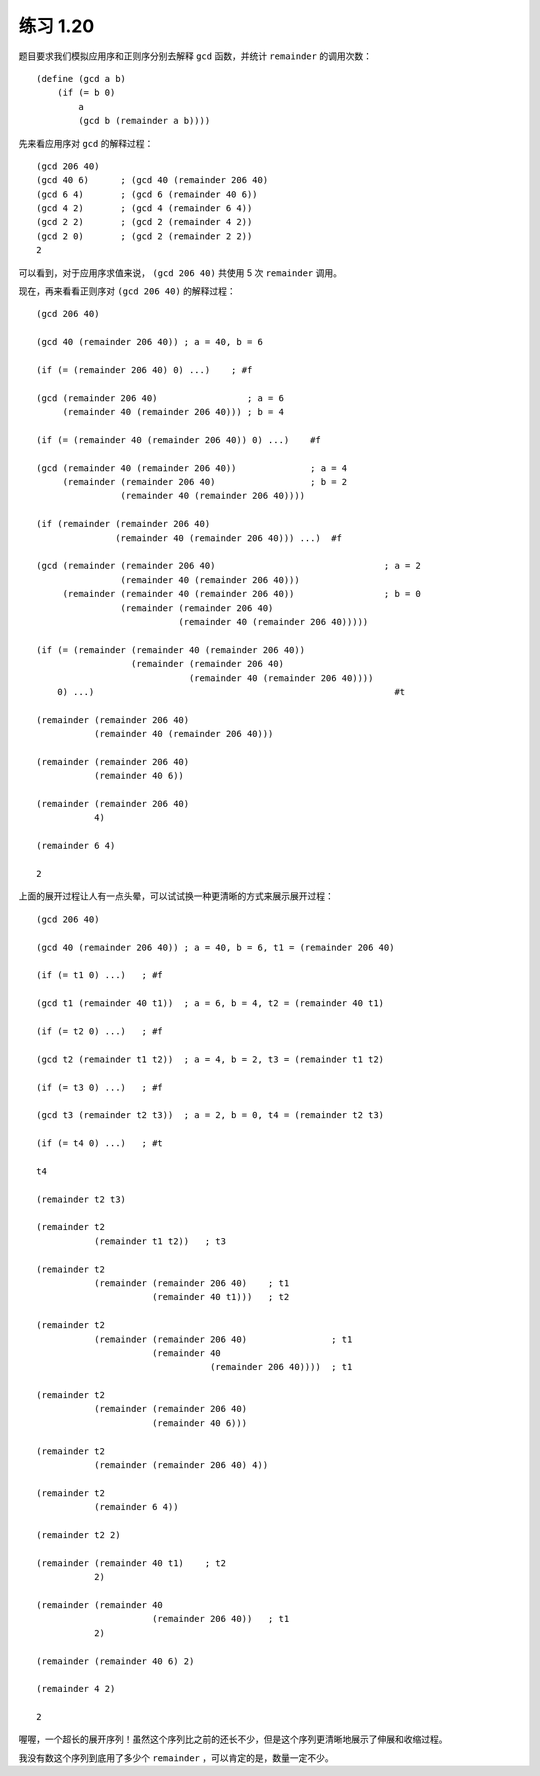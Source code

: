 练习 1.20
===============

题目要求我们模拟应用序和正则序分别去解释 ``gcd`` 函数，并统计 ``remainder`` 的调用次数：

::

    (define (gcd a b)
        (if (= b 0)
            a
            (gcd b (remainder a b))))

先来看应用序对 ``gcd`` 的解释过程：

::

    (gcd 206 40)
    (gcd 40 6)      ; (gcd 40 (remainder 206 40)
    (gcd 6 4)       ; (gcd 6 (remainder 40 6))
    (gcd 4 2)       ; (gcd 4 (remainder 6 4))
    (gcd 2 2)       ; (gcd 2 (remainder 4 2))
    (gcd 2 0)       ; (gcd 2 (remainder 2 2))
    2

可以看到，对于应用序求值来说， ``(gcd 206 40)`` 共使用 5 次 ``remainder`` 调用。

现在，再来看看正则序对 ``(gcd 206 40)`` 的解释过程：

::

    (gcd 206 40)

    (gcd 40 (remainder 206 40)) ; a = 40, b = 6

    (if (= (remainder 206 40) 0) ...)    ; #f

    (gcd (remainder 206 40)                 ; a = 6
         (remainder 40 (remainder 206 40))) ; b = 4

    (if (= (remainder 40 (remainder 206 40)) 0) ...)    #f

    (gcd (remainder 40 (remainder 206 40))              ; a = 4
         (remainder (remainder 206 40)                  ; b = 2
                    (remainder 40 (remainder 206 40))))

    (if (remainder (remainder 206 40)
                   (remainder 40 (remainder 206 40))) ...)  #f

    (gcd (remainder (remainder 206 40)                                ; a = 2
                    (remainder 40 (remainder 206 40)))
         (remainder (remainder 40 (remainder 206 40))                 ; b = 0
                    (remainder (remainder 206 40)
                               (remainder 40 (remainder 206 40)))))

    (if (= (remainder (remainder 40 (remainder 206 40))
                      (remainder (remainder 206 40)
                                 (remainder 40 (remainder 206 40))))
        0) ...)                                                         #t
    
    (remainder (remainder 206 40)
               (remainder 40 (remainder 206 40)))

    (remainder (remainder 206 40)
               (remainder 40 6))

    (remainder (remainder 206 40)
               4)

    (remainder 6 4)

    2

上面的展开过程让人有一点头晕，可以试试换一种更清晰的方式来展示展开过程：

::

    (gcd 206 40)

    (gcd 40 (remainder 206 40)) ; a = 40, b = 6, t1 = (remainder 206 40)

    (if (= t1 0) ...)   ; #f

    (gcd t1 (remainder 40 t1))  ; a = 6, b = 4, t2 = (remainder 40 t1)

    (if (= t2 0) ...)   ; #f

    (gcd t2 (remainder t1 t2))  ; a = 4, b = 2, t3 = (remainder t1 t2)

    (if (= t3 0) ...)   ; #f

    (gcd t3 (remainder t2 t3))  ; a = 2, b = 0, t4 = (remainder t2 t3)

    (if (= t4 0) ...)   ; #t

    t4
    
    (remainder t2 t3)

    (remainder t2 
               (remainder t1 t2))   ; t3

    (remainder t2
               (remainder (remainder 206 40)    ; t1
                          (remainder 40 t1)))   ; t2

    (remainder t2
               (remainder (remainder 206 40)                ; t1
                          (remainder 40
                                     (remainder 206 40))))  ; t1

    (remainder t2
               (remainder (remainder 206 40)
                          (remainder 40 6)))

    (remainder t2 
               (remainder (remainder 206 40) 4))

    (remainder t2
               (remainder 6 4))

    (remainder t2 2)

    (remainder (remainder 40 t1)    ; t2
               2)

    (remainder (remainder 40
                          (remainder 206 40))   ; t1
               2)

    (remainder (remainder 40 6) 2)

    (remainder 4 2)

    2

喔喔，一个超长的展开序列！虽然这个序列比之前的还长不少，但是这个序列更清晰地展示了伸展和收缩过程。

我没有数这个序列到底用了多少个 ``remainder`` ，可以肯定的是，数量一定不少。
